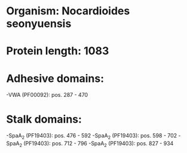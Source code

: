 * Organism: Nocardioides seonyuensis
* Protein length: 1083
* Adhesive domains:
-VWA (PF00092): pos. 287 - 470
* Stalk domains:
-SpaA_2 (PF19403): pos. 476 - 592
-SpaA_2 (PF19403): pos. 598 - 702
-SpaA_2 (PF19403): pos. 712 - 796
-SpaA_2 (PF19403): pos. 827 - 934

